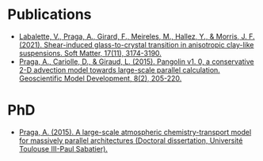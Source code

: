 * Publications
- [[https://doi.org/10.1039/D0SM02081H][Labalette, V., Praga, A., Girard, F., Meireles, M., Hallez, Y., & Morris, J. F. (2021). Shear-induced glass-to-crystal transition in anisotropic clay-like suspensions. Soft Matter, 17(11), 3174-3190.]]
- [[https://doi.org/10.5194/gmd-8-205-2015)][Praga, A., Cariolle, D., & Giraud, L. (2015). Pangolin v1. 0, a conservative 2-D advection model towards large-scale parallel calculation. Geoscientific Model Development, 8(2), 205-220.]]

* PhD
- [[https://hal.inria.fr/tel-01178394/][Praga, A. (2015). A large-scale atmospheric chemistry-transport model for massively parallel architectures (Doctoral dissertation, Université Toulouse III-Paul Sabatier).]]
